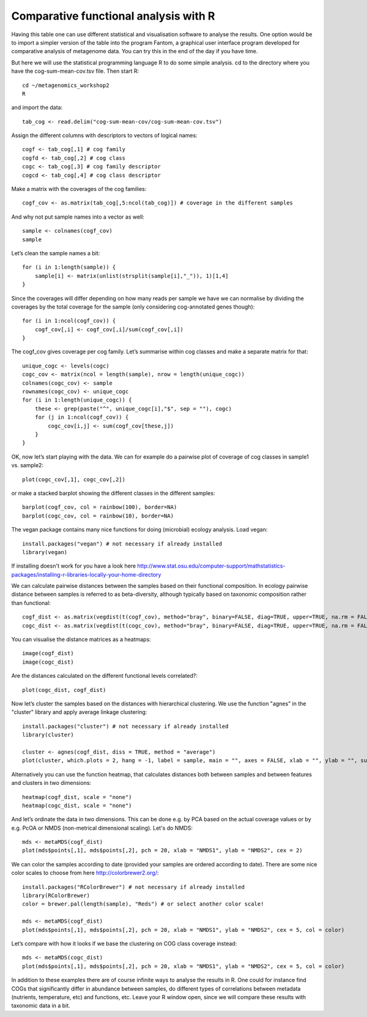 =================================================
Comparative functional analysis with R
=================================================
Having this table one can use different statistical and visualisation software
to analyse the results. One option would be to import a simpler version of the
table into the program Fantom, a graphical user interface program developed for
comparative analysis of metagenome data. You can try this in the end of the day
if you have time.

But here we will use the statistical programming language R to do some simple
analysis. cd to the directory where you have the cog-sum-mean-cov.tsv file.
Then start R::

    cd ~/metagenomics_workshop2
    R

and import the data::

    tab_cog <- read.delim("cog-sum-mean-cov/cog-sum-mean-cov.tsv")

Assign the different columns with descriptors to vectors of logical names::

    cogf <- tab_cog[,1] # cog family
    cogfd <- tab_cog[,2] # cog class
    cogc <- tab_cog[,3] # cog family descriptor
    cogcd <- tab_cog[,4] # cog class descriptor

Make a matrix with the coverages of the cog families::

    cogf_cov <- as.matrix(tab_cog[,5:ncol(tab_cog)]) # coverage in the different samples

And why not put sample names into a vector as well::

    sample <- colnames(cogf_cov)
    sample

Let’s clean the sample names a bit::

    for (i in 1:length(sample)) {
        sample[i] <- matrix(unlist(strsplit(sample[i],"_")), 1)[1,4]
    }

Since the coverages will differ depending on how many reads per sample we have
we can normalise by dividing the coverages by the total coverage for the sample
(only considering cog-annotated genes though)::

    for (i in 1:ncol(cogf_cov)) {
        cogf_cov[,i] <- cogf_cov[,i]/sum(cogf_cov[,i])
    }

The cogf_cov gives coverage per cog family. Let’s summarise within cog classes
and make a separate matrix for that::

    unique_cogc <- levels(cogc)
    cogc_cov <- matrix(ncol = length(sample), nrow = length(unique_cogc))
    colnames(cogc_cov) <- sample
    rownames(cogc_cov) <- unique_cogc
    for (i in 1:length(unique_cogc)) {
        these <- grep(paste("^", unique_cogc[i],"$", sep = ""), cogc)
        for (j in 1:ncol(cogf_cov)) {
            cogc_cov[i,j] <- sum(cogf_cov[these,j])
        }
    }


OK, now let’s start playing with the data. We can for example do a pairwise
plot of coverage of cog classes in sample1 vs. sample2::

    plot(cogc_cov[,1], cogc_cov[,2])

or make a stacked barplot showing the different classes in the different
samples::

    barplot(cogf_cov, col = rainbow(100), border=NA)
    barplot(cogc_cov, col = rainbow(10), border=NA)

The vegan package contains many nice functions for doing (microbial) ecology
analysis. Load vegan::

    install.packages("vegan") # not necessary if already installed
    library(vegan)

If installing doesn't work for you have a look here
http://www.stat.osu.edu/computer-support/mathstatistics-packages/installing-r-libraries-locally-your-home-directory

We can calculate pairwise distances between the samples based on their
functional composition. In ecology pairwise distance between samples is
referred to as beta-diversity, although typically based on taxonomic
composition rather than functional::

    cogf_dist <- as.matrix(vegdist(t(cogf_cov), method="bray", binary=FALSE, diag=TRUE, upper=TRUE, na.rm = FALSE))  
    cogc_dist <- as.matrix(vegdist(t(cogc_cov), method="bray", binary=FALSE, diag=TRUE, upper=TRUE, na.rm = FALSE))  

You can visualise the distance matrices as a heatmaps::

    image(cogf_dist)
    image(cogc_dist)

Are the distances calculated on the different functional levels correlated?::

    plot(cogc_dist, cogf_dist)

Now let’s cluster the samples based on the distances with hierarchical
clustering. We use the function "agnes" in the "cluster" library and apply
average linkage clustering::

    install.packages("cluster") # not necessary if already installed
    library(cluster)

    cluster <- agnes(cogf_dist, diss = TRUE, method = "average")
    plot(cluster, which.plots = 2, hang = -1, label = sample, main = "", axes = FALSE, xlab = "", ylab = "", sub = "")

Alternatively you can use the function heatmap, that calculates distances both
between samples and between features and clusters in two dimensions::

    heatmap(cogf_dist, scale = "none")
    heatmap(cogc_dist, scale = "none")

And let’s ordinate the data in two dimensions. This can be done e.g. by PCA
based on the actual coverage values or by e.g. PcOA or NMDS (non-metrical
dimensional scaling). Let's do NMDS::

    mds <- metaMDS(cogf_dist)
    plot(mds$points[,1], mds$points[,2], pch = 20, xlab = "NMDS1", ylab = "NMDS2", cex = 2)

We can color the samples according to date (provided your samples are ordered
according to date). There are some nice color scales to choose from here
http://colorbrewer2.org/::

    install.packages("RColorBrewer") # not necessary if already installed
    library(RColorBrewer)
    color = brewer.pal(length(sample), "Reds") # or select another color scale!

    mds <- metaMDS(cogf_dist)
    plot(mds$points[,1], mds$points[,2], pch = 20, xlab = "NMDS1", ylab = "NMDS2", cex = 5, col = color)

Let’s compare with how it looks if we base the clustering on COG class coverage
instead::

    mds <- metaMDS(cogc_dist)
    plot(mds$points[,1], mds$points[,2], pch = 20, xlab = "NMDS1", ylab = "NMDS2", cex = 5, col = color)

In addition to these examples there are of course infinite ways to analyse the
results in R. One could for instance find COGs that significantly differ in
abundance between samples, do different types of correlations between metadata
(nutrients, temperature, etc) and functions, etc. Leave your R window open,
since we will compare these results with taxonomic data in a bit.
